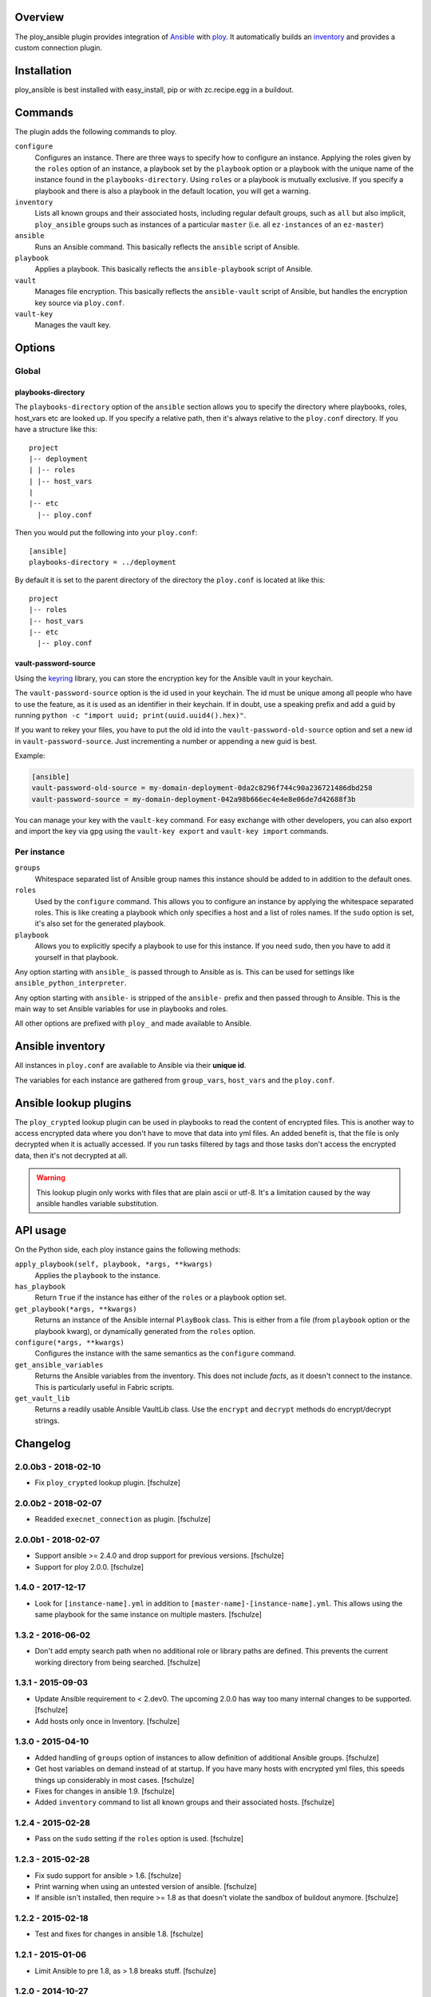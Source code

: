 Overview
========

The ploy_ansible plugin provides integration of `Ansible`_ with `ploy`_.
It automatically builds an `inventory`_ and provides a custom connection plugin.

.. _Ansible: http://docs.ansible.com
.. _ploy: https://github.com/ployground
.. _inventory: http://docs.ansible.com/intro_inventory.html


Installation
============

ploy_ansible is best installed with easy_install, pip or with zc.recipe.egg in a buildout.


Commands
========

The plugin adds the following commands to ploy.

``configure``
  Configures an instance.
  There are three ways to specify how to configure an instance.
  Applying the roles given by the ``roles`` option of an instance, a playbook set by the ``playbook`` option or a playbook with the unique name of the instance found in the ``playbooks-directory``.
  Using ``roles`` or a playbook is mutually exclusive.
  If you specify a playbook and there is also a playbook in the default location, you will get a warning.

``inventory``
  Lists all known groups and their associated hosts, including regular default groups, such as ``all`` but also implicit, ``ploy_ansible`` groups such as instances of a particular ``master`` (i.e. all ``ez-instances`` of an ``ez-master``) 

``ansible``
  Runs an Ansible command.
  This basically reflects the ``ansible`` script of Ansible.

``playbook``
  Applies a playbook.
  This basically reflects the ``ansible-playbook`` script of Ansible.

``vault``
  Manages file encryption.
  This basically reflects the ``ansible-vault`` script of Ansible, but handles the encryption key source via ``ploy.conf``.

``vault-key``
  Manages the vault key.


Options
=======

Global
------

playbooks-directory
~~~~~~~~~~~~~~~~~~~

The ``playbooks-directory`` option of the ``ansible`` section allows you to specify the directory where playbooks, roles, host_vars etc are looked up.
If you specify a relative path, then it's always relative to the ``ploy.conf`` directory.
If you have a structure like this::

    project
    |-- deployment
    | |-- roles
    | |-- host_vars
    |
    |-- etc
      |-- ploy.conf

Then you would put the following into your ``ploy.conf``::

    [ansible]
    playbooks-directory = ../deployment

By default it is set to the parent directory of the directory the ``ploy.conf`` is located at like this::

    project
    |-- roles
    |-- host_vars
    |-- etc
      |-- ploy.conf


vault-password-source
~~~~~~~~~~~~~~~~~~~~~

Using the `keyring <https://pypi.python.org/pypi/keyring/4.0/>`_ library, you can store the encryption key for the Ansible vault in your keychain.

The ``vault-password-source`` option is the id used in your keychain.
The id must be unique among all people who have to use the feature, as it is used as an identifier in their keychain.
If in doubt, use a speaking prefix and add a guid by running ``python -c "import uuid; print(uuid.uuid4().hex)"``.

If you want to rekey your files, you have to put the old id into the ``vault-password-old-source`` option and set a new id in ``vault-password-source``.
Just incrementing a number or appending a new guid is best.

Example:

.. code-block:: ini

    [ansible]
    vault-password-old-source = my-domain-deployment-0da2c8296f744c90a236721486dbd258
    vault-password-source = my-domain-deployment-042a98b666ec4e4e8e06de7d42688f3b

You can manage your key with the ``vault-key`` command.
For easy exchange with other developers, you can also export and import the key via gpg using the ``vault-key export`` and ``vault-key import`` commands.

Per instance
------------

``groups``
  Whitespace separated list of Ansible group names this instance should be added to in addition to the default ones.

``roles``
  Used by the ``configure`` command.
  This allows you to configure an instance by applying the whitespace separated roles.
  This is like creating a playbook which only specifies a host and a list of roles names.
  If the ``sudo`` option is set, it's also set for the generated playbook.

``playbook``
  Allows you to explicitly specify a playbook to use for this instance.
  If you need ``sudo``, then you have to add it yourself in that playbook.

Any option starting with ``ansible_`` is passed through to Ansible as is. This can be used for settings like ``ansible_python_interpreter``.

Any option starting with ``ansible-`` is stripped of the ``ansible-`` prefix and then passed through to Ansible.
This is the main way to set Ansible variables for use in playbooks and roles.

All other options are prefixed with ``ploy_`` and made available to Ansible.


Ansible inventory
=================

All instances in ``ploy.conf`` are available to Ansible via their **unique id**.

The variables for each instance are gathered from ``group_vars``, ``host_vars`` and the ``ploy.conf``.


Ansible lookup plugins
======================

The ``ploy_crypted`` lookup plugin can be used in playbooks to read the content of encrypted files.
This is another way to access encrypted data where you don't have to move that data into yml files.
An added benefit is, that the file is only decrypted when it is actually accessed.
If you run tasks filtered by tags and those tasks don't access the encrypted data, then it's not decrypted at all.

.. warning::
  This lookup plugin only works with files that are plain ascii or utf-8.
  It's a limitation caused by the way ansible handles variable substitution.


API usage
=========

On the Python side, each ploy instance gains the following methods:

``apply_playbook(self, playbook, *args, **kwargs)``
  Applies the ``playbook`` to the instance.

``has_playbook``
  Return ``True`` if the instance has either of the ``roles`` or a playbook option set.

``get_playbook(*args, **kwargs)``
  Returns an instance of the Ansible internal ``PlayBook`` class.
  This is either from a file (from ``playbook`` option or the playbook kwarg), or dynamically generated from the ``roles`` option.

``configure(*args, **kwargs)``
  Configures the instance with the same semantics as the ``configure`` command.

``get_ansible_variables``
  Returns the Ansible variables from the inventory.
  This does not include *facts*, as it doesn't connect to the instance.
  This is particularly useful in Fabric scripts.

``get_vault_lib``
  Returns a readily usable Ansible VaultLib class.
  Use the ``encrypt`` and ``decrypt`` methods do encrypt/decrypt strings.


Changelog
=========

2.0.0b3 - 2018-02-10
--------------------

* Fix ``ploy_crypted`` lookup plugin.
  [fschulze]


2.0.0b2 - 2018-02-07
--------------------

* Readded ``execnet_connection`` as plugin.
  [fschulze]


2.0.0b1 - 2018-02-07
--------------------

* Support ansible >= 2.4.0 and drop support for previous versions.
  [fschulze]

* Support for ploy 2.0.0.
  [fschulze]


1.4.0 - 2017-12-17
------------------

* Look for ``[instance-name].yml`` in addition to ``[master-name]-[instance-name].yml``.
  This allows using the same playbook for the same instance on multiple masters.
  [fschulze]


1.3.2 - 2016-06-02
------------------

* Don't add empty search path when no additional role or library paths are
  defined. This prevents the current working directory from being searched.
  [fschulze]


1.3.1 - 2015-09-03
------------------

* Update Ansible requirement to < 2.dev0. The upcoming 2.0.0 has way too many
  internal changes to be supported.
  [fschulze]

* Add hosts only once in Inventory.
  [fschulze]


1.3.0 - 2015-04-10
------------------

* Added handling of ``groups`` option of instances to allow definition of
  additional Ansible groups.
  [fschulze]

* Get host variables on demand instead of at startup. If you have many hosts
  with encrypted yml files, this speeds things up considerably in most cases.
  [fschulze]

* Fixes for changes in ansible 1.9.
  [fschulze]

* Added ``inventory`` command to list all known groups and their
  associated hosts.
  [fschulze]


1.2.4 - 2015-02-28
------------------

* Pass on the ``sudo`` setting if the ``roles`` option is used.
  [fschulze]


1.2.3 - 2015-02-28
------------------

* Fix sudo support for ansible > 1.6.
  [fschulze]

* Print warning when using an untested version of ansible.
  [fschulze]

* If ansible isn't installed, then require >= 1.8 as that doesn't violate
  the sandbox of buildout anymore.
  [fschulze]


1.2.2 - 2015-02-18
------------------

* Test and fixes for changes in ansible 1.8.
  [fschulze]


1.2.1 - 2015-01-06
------------------

* Limit Ansible to pre 1.8, as > 1.8 breaks stuff.
  [fschulze]


1.2.0 - 2014-10-27
------------------

* Always set ``ansible_ssh_user`` in inventory.
  [fschulze]

* Clear host and pattern cache after calling original Inventory.__init__ method.
  [fschulze]

* Add ``--extra-vars`` option to ``configure`` command.
  [witsch (Andreas Zeidler)]

* Provide ploy_crypted lookup plugin to load encrypted files into Ansible
  variables. Only ascii and utf8 encoded files will work.
  [fschulze]

* Expand Ansible variables in get_ansible_variables method.
  [fschulze]

* Support Ansible vault with safe key storage via keyring library, so you don't
  have to type it in or have it in an unprotected file.
  [fschulze]


1.1.0 - 2014-08-13
------------------

* Test and fixes for changes in ansible 1.7.
  [fschulze]

* Add verbosity argument to ``configure`` command.
  [fschulze]


1.0.0 - 2014-07-19
------------------

* Added documentation.
  [fschulze]


1.0b8 - 2014-07-15
------------------

* Add ansible as dependency if it can't be imported already.
  [fschulze]


1.0b7 - 2014-07-08
------------------

* Packaging and test fixes.
  [fschulze]


1.0b6 - 2014-07-04
------------------

* Use unique instance id to avoid issues.
  [fschulze]

* Renamed mr.awsome to ploy and mr.awsome.ansible to ploy_ansible.
  [fschulze]


1.0b5 - 2014-06-16
------------------

* Set user in playbook to the one from the config if it's not set already.
  [fschulze]

* Change default playbook directory from the aws.conf directory to it's parent.
  [fschulze]


1.0b4 - 2014-06-11
------------------

* Added ``playbook`` and ``roles`` config options for instances.
  [fschulze]

* Added ``has_playbook`` and ``configure`` methods to instances.
  [fschulze]

* Added before/after_ansible_configure hooks.
  [fschulze]


1.0b3 - 2014-06-09
------------------

* Use execnet for connections. There is only one ssh connection per host and
  it's reused for all commands.
  [fschulze]

* Make sure the playbook directory is always absolute.
  [fschulze]

* Prevent use of persistent ssh connections, as that easily results in
  connections to wrong jails because of the proxying. This makes ansible a lot
  slower at the moment.
  [fschulze]

* Add support for su and vault (ansible 1.5) as well as ``--force-handlers``
  (ansible 1.6).
  [fschulze]

* Removed ``ansible`` from install requirements. It won't install in a buildout
  so it needs to be installed in a virtualenv or via a system package.
  [fschulze]


1.0b2 - 2014-05-15
------------------

* Add ``configure`` command which is a stripped down variant of the
  ``playbook`` command with assumptions about the location of the yml file.
  [fschulze]

* Warn if a playbook is requested for a host that is not configured in the
  playbook hosts list.
  [fschulze]

* Allow mr.awsome plugins to add ansible variables.
  [fschulze]

* Inject the ansible paths sooner as they may not apply in some cases otherwise.
  [fschulze]

* Moved setuptools-git from setup.py to .travis.yml, it's only needed for
  releases and testing.
  [fschulze]


1.0b1 - 2014-03-24
------------------

* Initial release
  [fschulze]


